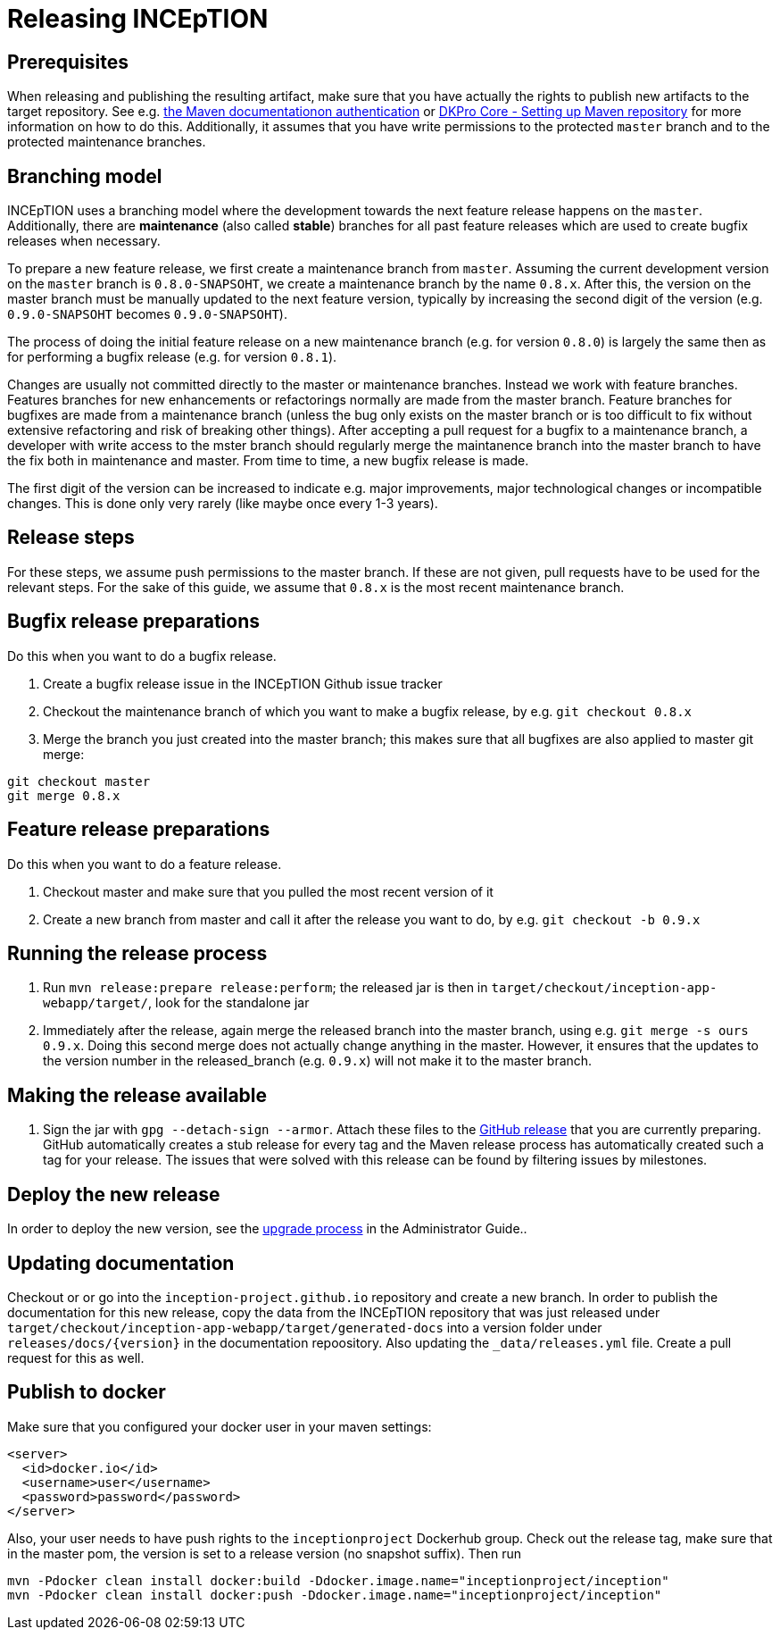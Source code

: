 = Releasing INCEpTION

== Prerequisites

When releasing and publishing the resulting artifact, make sure that you have actually the rights
to publish new artifacts to the target repository. See e.g.
https://maven.apache.org/settings.html#Servers[the Maven documentationon authentication] or
https://dkpro.github.io/dkpro-core/pages/setup-maven[DKPro Core - Setting up Maven repository]
for more information on how to do this. Additionally, it assumes that you have write permissions
to the protected `master` branch and to the protected maintenance branches.

== Branching model

INCEpTION uses a branching model where the development towards the next feature release happens on the
`master`. Additionally, there are *maintenance* (also called *stable*) branches for all past feature 
releases which are used to create bugfix releases when necessary. 

To prepare a new feature release, we first create a maintenance branch from `master`. Assuming the current
development version on the `master` branch is `0.8.0-SNAPSOHT`, we create a maintenance branch by the name
`0.8.x`. After this, the version on the master branch must be manually updated to the next feature version,
typically by increasing the second digit of the version (e.g. `0.9.0-SNAPSOHT` becomes `0.9.0-SNAPSOHT`).

The process of doing the initial feature release on a new maintenance branch (e.g. for version `0.8.0`) is 
largely the same then as for performing a bugfix release (e.g. for version `0.8.1`).

Changes are usually not committed directly to the master or maintenance branches. Instead we work with
feature branches. Features branches for new enhancements or refactorings normally are made from the 
master branch. Feature branches for bugfixes are made from a maintenance branch (unless the bug only 
exists on the master branch or is too difficult to fix without extensive refactoring and risk of 
breaking other things). After accepting a pull request for a bugfix to a maintenance branch, a developer
with write access to the mster branch should regularly merge the maintanence branch into the master branch
to have the fix both in maintenance and master. From time to time, a new bugfix release is made.

The first digit of the version can be increased to indicate e.g. major improvements, major technological
changes or incompatible changes. This is done only very rarely (like maybe once every 1-3 years). 

== Release steps

For these steps, we assume push permissions to the master branch. If these are not given, pull
requests have to be used for the relevant steps. For the sake of this guide, we assume that `0.8.x`
is the most recent maintenance branch.

== Bugfix release preparations

Do this when you want to do a bugfix release.

. Create a bugfix release issue in the INCEpTION Github issue tracker
. Checkout the maintenance branch of which you want to make a bugfix release, by e.g. `git checkout 0.8.x`
. Merge the branch you just created into the master branch; this makes sure that all bugfixes are
  also applied to master git merge:

[source,bash]
----
git checkout master
git merge 0.8.x
----

== Feature release preparations

Do this when you want to do a feature release.

. Checkout master and make sure that you pulled the most recent version of it
. Create a new branch from master and call it after the release you want to do, by e.g. `git checkout -b 0.9.x`

== Running the release process

. Run `mvn release:prepare release:perform`; the released jar is then in
  `target/checkout/inception-app-webapp/target/`, look for the standalone jar
. Immediately after the release, again merge the released branch into the
  master branch, using e.g. `git merge -s ours 0.9.x`. Doing this second merge does
  not actually change anything in the master. However, it ensures that the updates to the
  version number in the released_branch (e.g.  `0.9.x`) will not make it to the master branch.

== Making the release available

[arabic]
. Sign the jar with `gpg --detach-sign --armor`. Attach these files to
the link:https://github.com/inception-project/inception/releases[GitHub release] that
you are currently preparing. GitHub automatically creates a stub release for every tag
and the Maven release process has automatically created such a tag for your release. The issues
that were solved with this release can be found by filtering issues by milestones.

== Deploy the new release

In order to deploy the new version, see the <<admin-guide.adoc#sect_upgrade,upgrade process>> 
in the Administrator Guide..

== Updating documentation

Checkout or or go into the `inception-project.github.io` repository and
create a new branch. In order to publish the documentation for this new
release, copy the data from the INCEpTION repository that was just
released under
`target/checkout/inception-app-webapp/target/generated-docs` into a
version folder under `releases/docs/{version}` in the documentation
repoository. Also updating the `_data/releases.yml` file. Create a pull
request for this as well.

== Publish to docker

Make sure that you configured your docker user in your maven settings:

[source,xml]
----
<server>
  <id>docker.io</id>
  <username>user</username>
  <password>password</password>
</server>
----

Also, your user needs to have push rights to the `inceptionproject` Dockerhub group.
Check out the release tag, make sure that in the master pom, the version is set to
a release version (no snapshot suffix). Then run

[source,xml]
----
mvn -Pdocker clean install docker:build -Ddocker.image.name="inceptionproject/inception"
mvn -Pdocker clean install docker:push -Ddocker.image.name="inceptionproject/inception"
----
